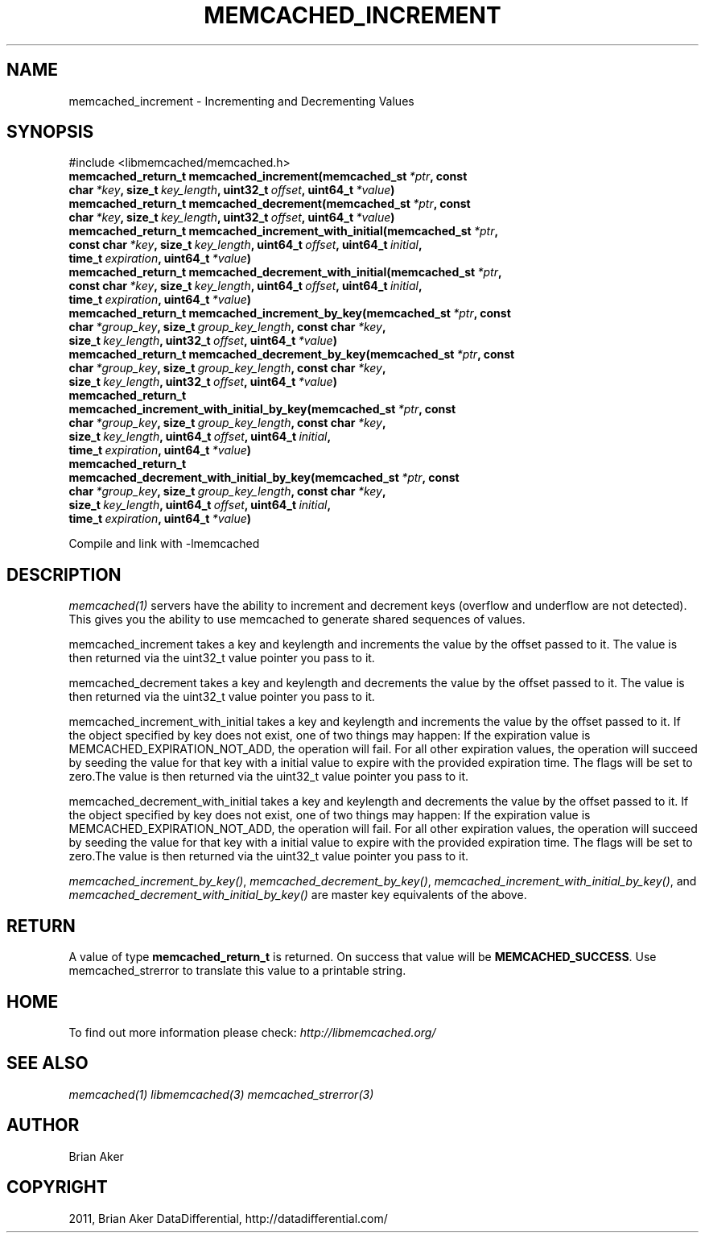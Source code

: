 .TH "MEMCACHED_INCREMENT" "3" "April 28, 2012" "1.0.7" "libmemcached"
.SH NAME
memcached_increment \- Incrementing and Decrementing Values
.
.nr rst2man-indent-level 0
.
.de1 rstReportMargin
\\$1 \\n[an-margin]
level \\n[rst2man-indent-level]
level margin: \\n[rst2man-indent\\n[rst2man-indent-level]]
-
\\n[rst2man-indent0]
\\n[rst2man-indent1]
\\n[rst2man-indent2]
..
.de1 INDENT
.\" .rstReportMargin pre:
. RS \\$1
. nr rst2man-indent\\n[rst2man-indent-level] \\n[an-margin]
. nr rst2man-indent-level +1
.\" .rstReportMargin post:
..
.de UNINDENT
. RE
.\" indent \\n[an-margin]
.\" old: \\n[rst2man-indent\\n[rst2man-indent-level]]
.nr rst2man-indent-level -1
.\" new: \\n[rst2man-indent\\n[rst2man-indent-level]]
.in \\n[rst2man-indent\\n[rst2man-indent-level]]u
..
.\" Man page generated from reStructeredText.
.
.SH SYNOPSIS
.sp
#include <libmemcached/memcached.h>
.INDENT 0.0
.TP
.B memcached_return_t memcached_increment(memcached_st\fI\ *ptr\fP, const char\fI\ *key\fP, size_t\fI\ key_length\fP, uint32_t\fI\ offset\fP, uint64_t\fI\ *value\fP)
.UNINDENT
.INDENT 0.0
.TP
.B memcached_return_t memcached_decrement(memcached_st\fI\ *ptr\fP, const char\fI\ *key\fP, size_t\fI\ key_length\fP, uint32_t\fI\ offset\fP, uint64_t\fI\ *value\fP)
.UNINDENT
.INDENT 0.0
.TP
.B memcached_return_t memcached_increment_with_initial(memcached_st\fI\ *ptr\fP, const char\fI\ *key\fP, size_t\fI\ key_length\fP, uint64_t\fI\ offset\fP, uint64_t\fI\ initial\fP, time_t\fI\ expiration\fP, uint64_t\fI\ *value\fP)
.UNINDENT
.INDENT 0.0
.TP
.B memcached_return_t memcached_decrement_with_initial(memcached_st\fI\ *ptr\fP, const char\fI\ *key\fP, size_t\fI\ key_length\fP, uint64_t\fI\ offset\fP, uint64_t\fI\ initial\fP, time_t\fI\ expiration\fP, uint64_t\fI\ *value\fP)
.UNINDENT
.INDENT 0.0
.TP
.B memcached_return_t memcached_increment_by_key(memcached_st\fI\ *ptr\fP, const char\fI\ *group_key\fP, size_t\fI\ group_key_length\fP, const char\fI\ *key\fP, size_t\fI\ key_length\fP, uint32_t\fI\ offset\fP, uint64_t\fI\ *value\fP)
.UNINDENT
.INDENT 0.0
.TP
.B memcached_return_t memcached_decrement_by_key(memcached_st\fI\ *ptr\fP, const char\fI\ *group_key\fP, size_t\fI\ group_key_length\fP, const char\fI\ *key\fP, size_t\fI\ key_length\fP, uint32_t\fI\ offset\fP, uint64_t\fI\ *value\fP)
.UNINDENT
.INDENT 0.0
.TP
.B memcached_return_t memcached_increment_with_initial_by_key(memcached_st\fI\ *ptr\fP, const char\fI\ *group_key\fP, size_t\fI\ group_key_length\fP, const char\fI\ *key\fP, size_t\fI\ key_length\fP, uint64_t\fI\ offset\fP, uint64_t\fI\ initial\fP, time_t\fI\ expiration\fP, uint64_t\fI\ *value\fP)
.UNINDENT
.INDENT 0.0
.TP
.B memcached_return_t memcached_decrement_with_initial_by_key(memcached_st\fI\ *ptr\fP, const char\fI\ *group_key\fP, size_t\fI\ group_key_length\fP, const char\fI\ *key\fP, size_t\fI\ key_length\fP, uint64_t\fI\ offset\fP, uint64_t\fI\ initial\fP, time_t\fI\ expiration\fP, uint64_t\fI\ *value\fP)
.UNINDENT
.sp
Compile and link with \-lmemcached
.SH DESCRIPTION
.sp
\fImemcached(1)\fP servers have the ability to increment and decrement keys
(overflow and underflow are not detected). This gives you the ability to use
memcached to generate shared sequences of values.
.sp
memcached_increment takes a key and keylength and increments the value by
the offset passed to it. The value is then returned via the uint32_t
value pointer you pass to it.
.sp
memcached_decrement takes a key and keylength and decrements the value by
the offset passed to it. The value is then returned via the uint32_t
value pointer you pass to it.
.sp
memcached_increment_with_initial takes a key and keylength and increments
the value by the offset passed to it. If the object specified by key does
not exist, one of two things may happen: If the expiration value is
MEMCACHED_EXPIRATION_NOT_ADD, the operation will fail. For all other
expiration values, the operation will succeed by seeding the value for that
key with a initial value to expire with the provided expiration time. The
flags will be set to zero.The value is then returned via the uint32_t
value pointer you pass to it.
.sp
memcached_decrement_with_initial takes a key and keylength and decrements
the value by the offset passed to it. If the object specified by key does
not exist, one of two things may happen: If the expiration value is
MEMCACHED_EXPIRATION_NOT_ADD, the operation will fail. For all other
expiration values, the operation will succeed by seeding the value for that
key with a initial value to expire with the provided expiration time. The
flags will be set to zero.The value is then returned via the uint32_t
value pointer you pass to it.
.sp
\fI\%memcached_increment_by_key()\fP, \fI\%memcached_decrement_by_key()\fP,
\fI\%memcached_increment_with_initial_by_key()\fP, and
\fI\%memcached_decrement_with_initial_by_key()\fP are master key equivalents of the above.
.SH RETURN
.sp
A value of type \fBmemcached_return_t\fP  is returned.
On success that value will be \fBMEMCACHED_SUCCESS\fP.
Use memcached_strerror to translate this value to a printable string.
.SH HOME
.sp
To find out more information please check:
\fI\%http://libmemcached.org/\fP
.SH SEE ALSO
.sp
\fImemcached(1)\fP \fIlibmemcached(3)\fP \fImemcached_strerror(3)\fP
.SH AUTHOR
Brian Aker
.SH COPYRIGHT
2011, Brian Aker DataDifferential, http://datadifferential.com/
.\" Generated by docutils manpage writer.
.\" 
.
